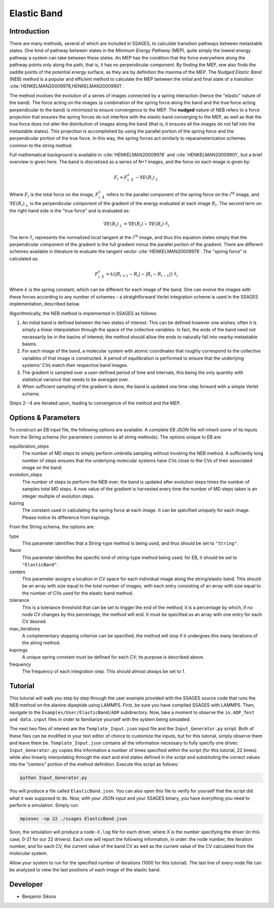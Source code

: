 .. _elastic-band:

Elastic Band
------------

Introduction
^^^^^^^^^^^^

There are many methods, several of which are included in SSAGES, to calculate
transition pathways between metastable states. One kind of pathway between
states in the *Minimum Energy Pathway* (MEP), quite simply the lowest energy
pathway a system can take between these states. An MEP has the condition that
the force everywhere along the pathway points only along the path, that is, it
has no perpendicular component. By finding the MEP, one also finds the saddle
points of the potential energy surface, as they are by definition the maxima of
the MEP. The *Nudged Elastic Band* (NEB) method is a popular and efficient
method to calculate the MEP between the initial and final state of a transition
:cite:`HENKELMAN20009978,HENKELMAN20009901`.

The method involves the evolution of a series of images connected by a spring
interaction (hence the "elastic" nature of the band). The force acting on the
images (a combination of the spring force along the band and the true force
acting perpendicular to the band) is minimized to ensure convergence to the MEP.
The **nudged** nature of NEB refers to a force projection that ensures the
spring forces do not interfere with the elastic band converging to the MEP, as
well as that the true force does not alter the distribution of images along the
band (that is, it ensures all the images do not fall into the metastable states).
This projection is accomplished by using the parallel portion of the spring
force and the perpendicular portion of the true force. In this way, the spring
forces act similarly to reparameterization schemes common to the string method.

Full mathematical background is available in :cite:`HENKELMAN20009978` and
:cite:`HENKELMAN20009901`, but a brief overview is given here. The
band is discretized as a series of N+1 images, and the force on each image is
given by:

.. math::

	F_{i} = F_{i,\parallel}^{s} - \nabla E(R_{i})_{\perp}

Where :math:`F_{i}` is the total force on the image, :math:`F_{i,\parallel}^{s}`
refers to the parallel component of the spring force on the
:math:`i^\text{th}` image, and
:math:`\nabla E(R_{i})_{\perp}` is the perpendicular component of the gradient
of the energy evaluated at each image :math:`R_{i}`. The second term on the
right hand side is the "true force" and is evaluated as:

.. math::

	\nabla E(R_{i})_{\perp} = \nabla E(R_{i}) - \nabla E(R_{i})\cdot\hat{\tau_{i}}

The term :math:`\hat{\tau_{i}}` represents the normalized local tangent at the
:math:`i^\text{th}` image, and thus this equation states simply that the perpendicular component
of the gradient is the full gradient minus the parallel portion of the gradient.
There are different schemes available in literature to evaluate the tangent
vector :cite:`HENKELMAN20009978`. The "spring force" is calculated as:

.. math::

	F_{i,\parallel}^{s} =
	k \left( \lvert R_{i+1} - R_{i} \rvert -
	         \lvert R_{i} - R_{i-1} \rvert \right) \cdot \hat{\tau_{i}}

Where :math:`k` is the spring constant, which can be different for each image of
the band. One can evolve the images with these forces according to any number
of schemes - a straightforward Verlet integration scheme is used in the SSAGES
implementation, described below.

Algorithmically, the NEB method is implemented in SSAGES as follows:

1. An initial band is defined between the two states of interest. This can be
   defined however one wishes; often it is simply a linear interpolation through
   the space of the collective variables. In fact, the ends of the band need
   not necessarily be in the basins of interest; the method should allow the
   ends to naturally fall into nearby metastable basins.

2. For each image of the band, a molecular system with atomic coordinates that
   roughly correspond to the collective variables of that image is constructed.
   A period of equilibration is performed to ensure that the underlying systems'
   CVs match their respective band images.

3. The gradient is sampled over a user-defined period of time and intervals,
   this being the only quantity with statistical variance that needs to be
   averaged over.

4. When sufficient sampling of the gradient is done, the band is updated one
   time-step forward with a simple Verlet scheme.

Steps 2--4 are iterated upon, leading to convergence of the method and the MEP.

Options & Parameters
^^^^^^^^^^^^^^^^^^^^

To construct an EB input file, the following options are available. A
complete EB JSON file will inherit some of its inputs from the String
schema (for parameters common to all string methods).
The options unique to EB are:

equilibration_steps
	The number of MD steps to simply perform umbrella sampling without
	invoking the NEB method. A sufficiently long number of steps ensures
	that the underlying molecular systems have CVs close to the CVs of their
	associated image on the band.

evolution_steps
	The number of steps to perform the NEB over; the band is updated after
	evolution steps times the number of samples total MD steps. A new value
	of the gradient is harvested every time the number of MD steps taken is
	an integer multiple of evolution steps.

kstring
	The constant used in calculating the spring force at each image. It
	can be specified uniquely for each image. Please notice its difference
	from ksprings.

From the String schema, the options are:

type
	This parameter identifies that a String-type method is being used, and
	thus should be set to ``"String"``.

flavor
	This parameter identifies the specific kind of string-type method
	being used; for EB, it should be set to ``"ElasticBand"``.

centers
	This parameter assigns a location in CV space for each individual image
	along the string/elastic band. This should be an array with size equal to
	the total number of images, with each entry consisting of an array with size
	equal to the number of CVs used for the elastic band method.

tolerance
	This is a tolerance threshold that can be set to trigger the end of
	the method; it is a percentage by which, if no node CV changes by this
	percentage, the method will end. It must be specified as an array with
	one entry for each CV desired.

max_iterations
	A complementary stopping criterion can be specified; the method will
	stop if it undergoes this many iterations of the string method.

ksprings
	A unique spring constant must be defined for each CV; its purpose is
	described above.

frequency
	The frequency of each integration step. This should almost always be
	set to 1.

.. _EB_tutorial:

Tutorial
^^^^^^^^

This tutorial will walk you step by step through the user example provided with
the SSAGES source code that runs the NEB method on the alanine dipeptide using
LAMMPS. First, be sure you have compiled SSAGES with LAMMPS. Then, navigate to
the ``Examples/User/ElasticBand/ADP`` subdirectory. Now, take a moment
to observe the ``in.ADP_Test and data.input`` files in order to familiarize
yourself with the system being simulated.

The next two files of interest are the ``Template_Input.json`` input file and the
``Input_Generator.py`` script. Both of these files can be modified in your
text editor of choice to customize the inputs, but for this tutorial, simply
observe them and leave them be. ``Template_Input.json`` contains all the information
necessary to fully specify one driver; ``Input_Generator.py`` copies this
information a number of times specified within the script (for this tutorial,
22 times) while also linearly interpolating through the start and end states
defined in the script and substituting the correct values into the "centers"
portion of the method definition. Execute this script as follows:

.. code-block:: bash

	python Input_Generator.py

You will produce a file called ``ElasticBand.json``. You can also open this file to
verify for yourself that the script did what it was supposed to do. Now, with
your JSON input and your SSAGES binary, you have everything you need to perform
a simulation. Simply run:

.. code-block:: bash

	mpiexec -np 22 ./ssages ElasticBand.json

Soon, the simulation will produce a ``node-X.log`` file for each driver, where
X is the number specifying the driver (in this case, 0-21 for our 22 drivers).
Each one will report the following information, in order: the node number, the
iteration number, and for each CV, the current value of the band CV as well as
the current value of the CV calculated from the molecular system.

Allow your system to run for the specified number of iterations (1000 for this
tutorial). The last line of every node file can be analyzed to view the last
positions of each image of the elastic band.

Developer
^^^^^^^^^

* Benjamin Sikora
